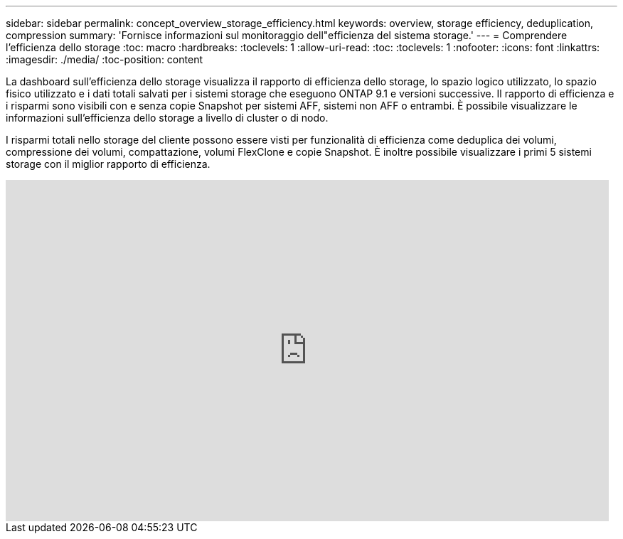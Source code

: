 ---
sidebar: sidebar 
permalink: concept_overview_storage_efficiency.html 
keywords: overview, storage efficiency, deduplication, compression 
summary: 'Fornisce informazioni sul monitoraggio dell"efficienza del sistema storage.' 
---
= Comprendere l'efficienza dello storage
:toc: macro
:hardbreaks:
:toclevels: 1
:allow-uri-read: 
:toc: 
:toclevels: 1
:nofooter: 
:icons: font
:linkattrs: 
:imagesdir: ./media/
:toc-position: content


[role="lead"]
La dashboard sull'efficienza dello storage visualizza il rapporto di efficienza dello storage, lo spazio logico utilizzato, lo spazio fisico utilizzato e i dati totali salvati per i sistemi storage che eseguono ONTAP 9.1 e versioni successive. Il rapporto di efficienza e i risparmi sono visibili con e senza copie Snapshot per sistemi AFF, sistemi non AFF o entrambi. È possibile visualizzare le informazioni sull'efficienza dello storage a livello di cluster o di nodo.

I risparmi totali nello storage del cliente possono essere visti per funzionalità di efficienza come deduplica dei volumi, compressione dei volumi, compattazione, volumi FlexClone e copie Snapshot. È inoltre possibile visualizzare i primi 5 sistemi storage con il miglior rapporto di efficienza.

video::8Ge3_0qlyxA[youtube,width=848,height=480]